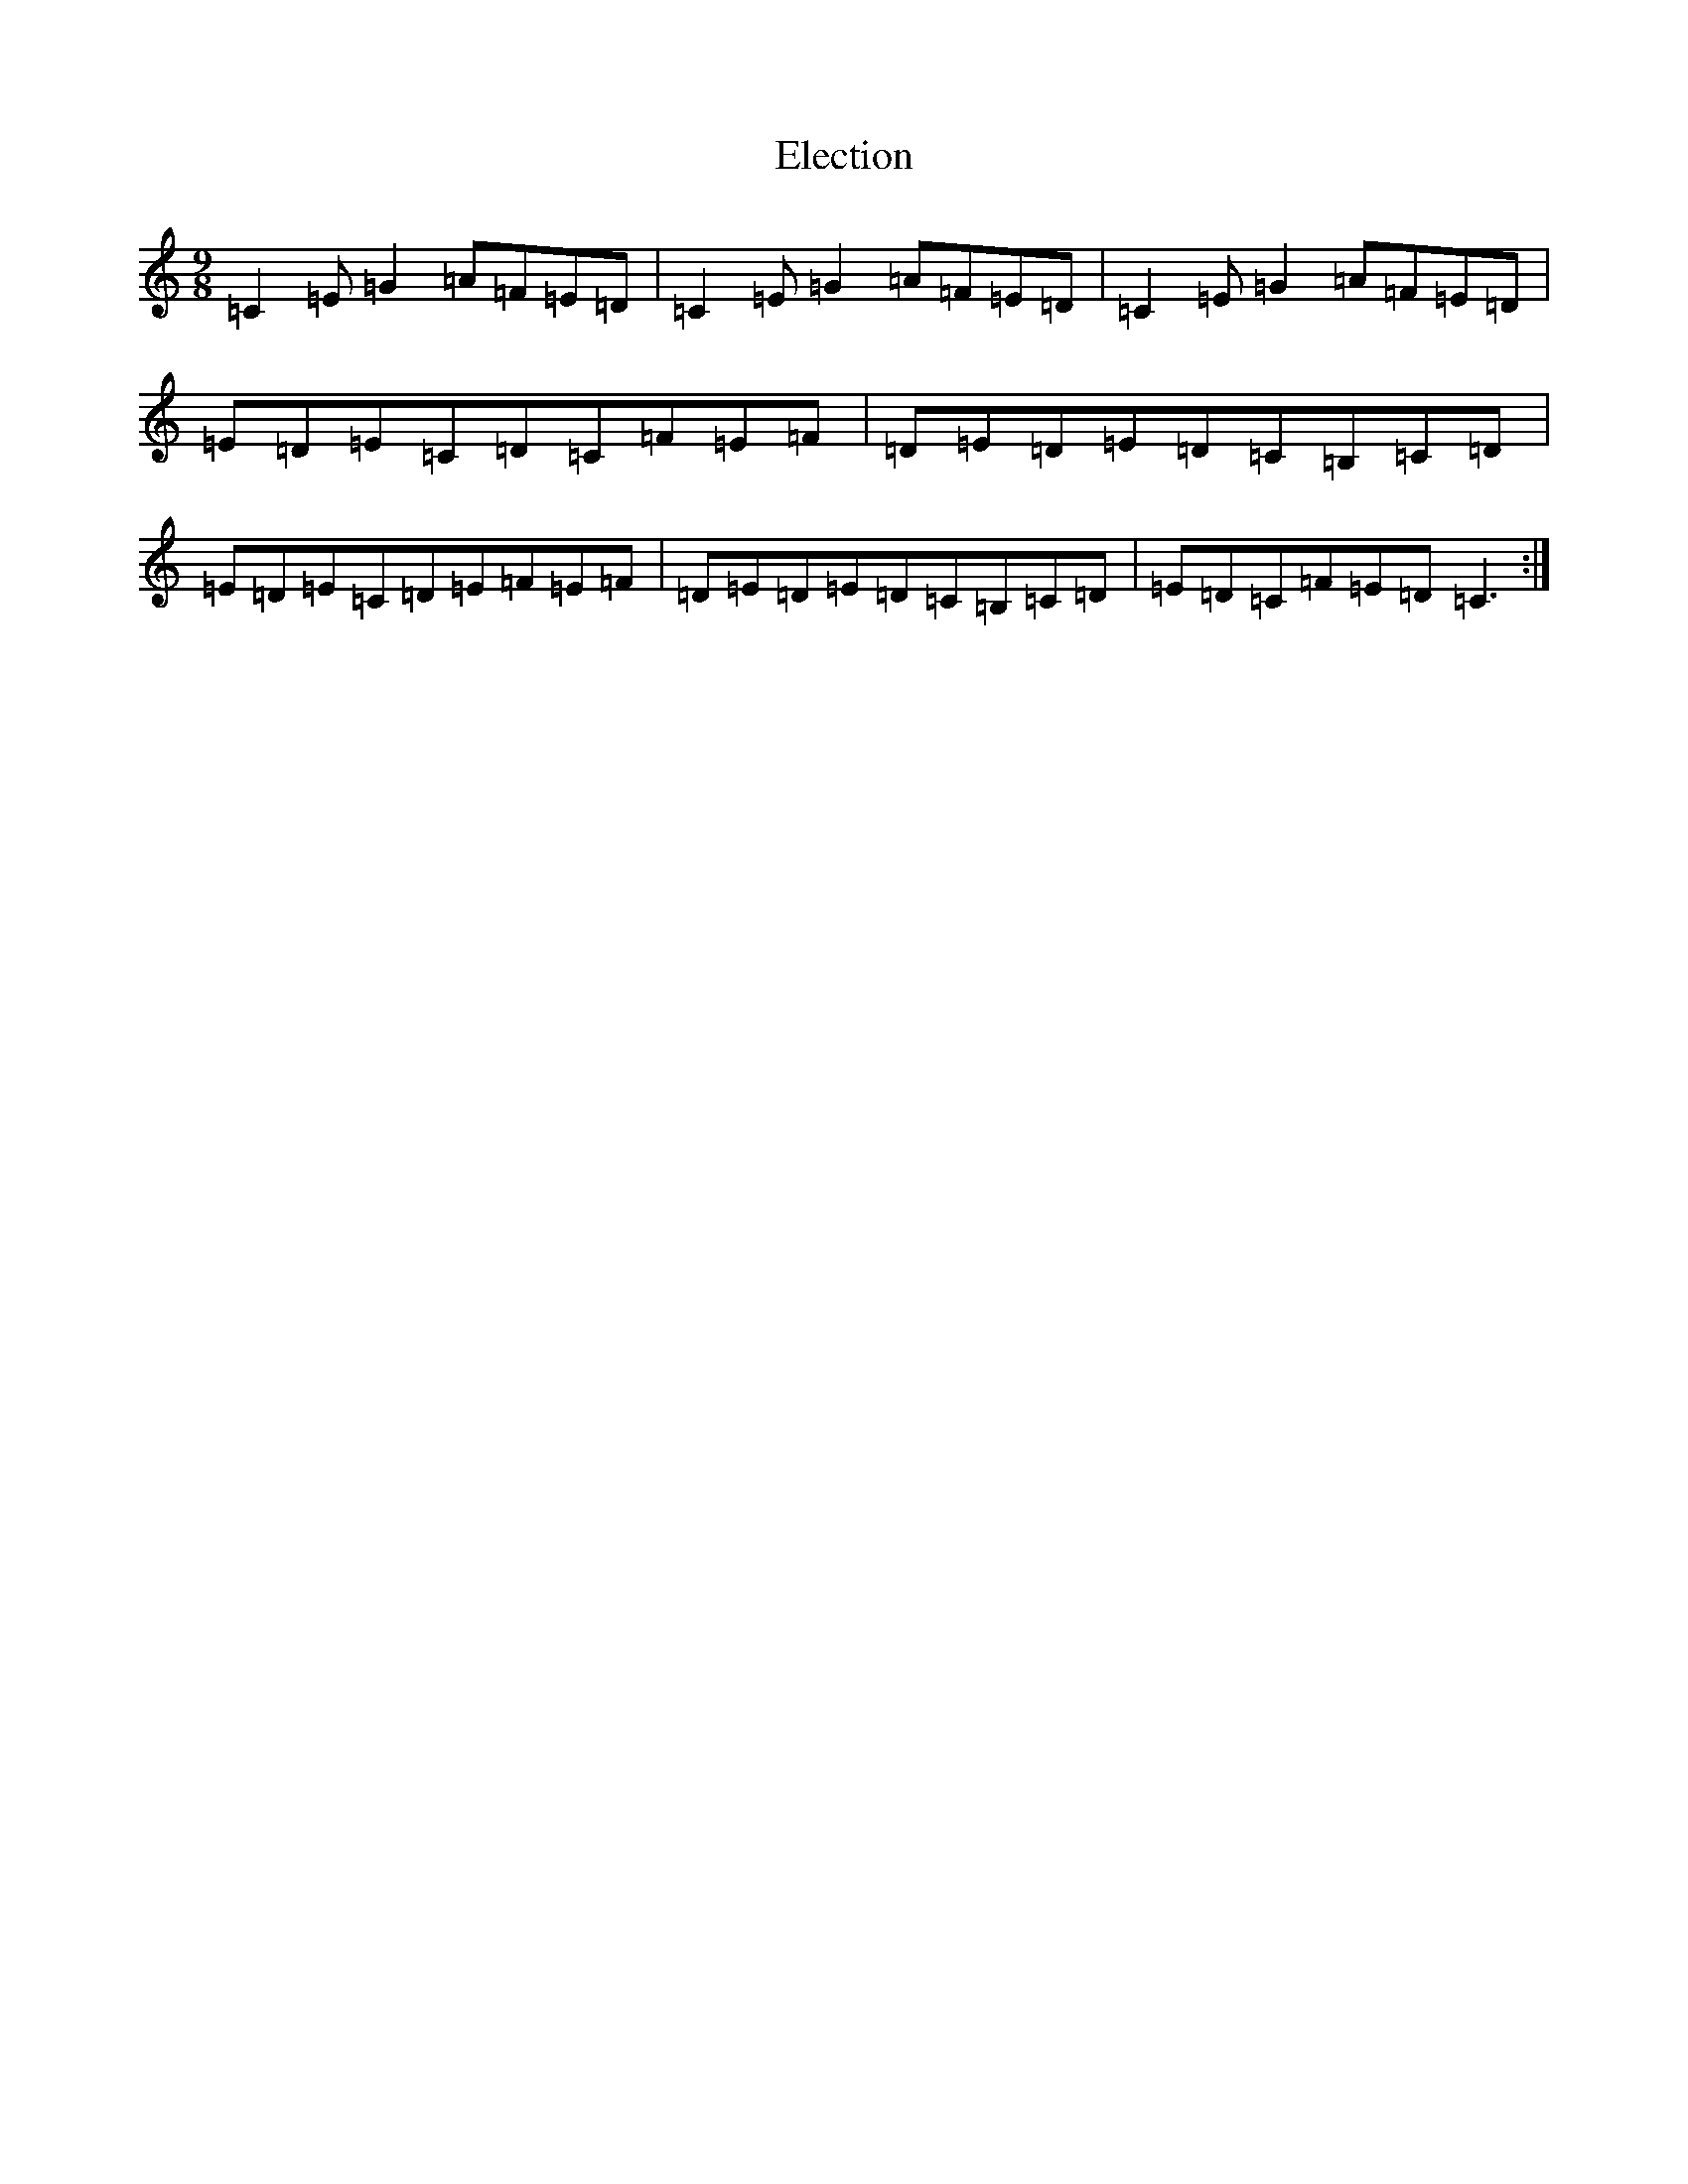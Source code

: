 X: 6089
T: Election
S: https://thesession.org/tunes/13113#setting22571
R: slip jig
M:9/8
L:1/8
K: C Major
=C2=E=G2=A=F=E=D|=C2=E=G2=A=F=E=D|=C2=E=G2=A=F=E=D|=E=D=E=C=D=C=F=E=F|=D=E=D=E=D=C=B,=C=D|=E=D=E=C=D=E=F=E=F|=D=E=D=E=D=C=B,=C=D|=E=D=C=F=E=D=C3:|